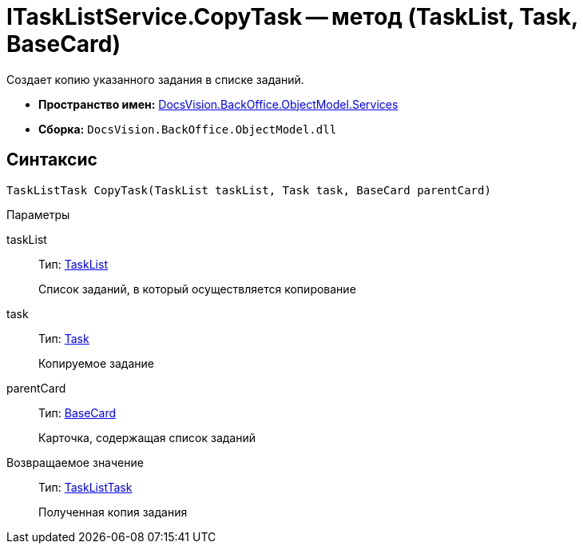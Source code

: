 = ITaskListService.CopyTask -- метод (TaskList, Task, BaseCard)

Создает копию указанного задания в списке заданий.

* *Пространство имен:* xref:api/DocsVision/BackOffice/ObjectModel/Services/Services_NS.adoc[DocsVision.BackOffice.ObjectModel.Services]
* *Сборка:* `DocsVision.BackOffice.ObjectModel.dll`

== Синтаксис

[source,csharp]
----
TaskListTask CopyTask(TaskList taskList, Task task, BaseCard parentCard)
----

Параметры

taskList::
Тип: xref:api/DocsVision/BackOffice/ObjectModel/TaskList_CL.adoc[TaskList]
+
Список заданий, в который осуществляется копирование
task::
Тип: xref:api/DocsVision/BackOffice/ObjectModel/Task_CL.adoc[Task]
+
Копируемое задание
parentCard::
Тип: xref:api/DocsVision/BackOffice/ObjectModel/BaseCard_CL.adoc[BaseCard]
+
Карточка, содержащая список заданий

Возвращаемое значение::
Тип: xref:api/DocsVision/BackOffice/ObjectModel/TaskListTask_CL.adoc[TaskListTask]
+
Полученная копия задания
